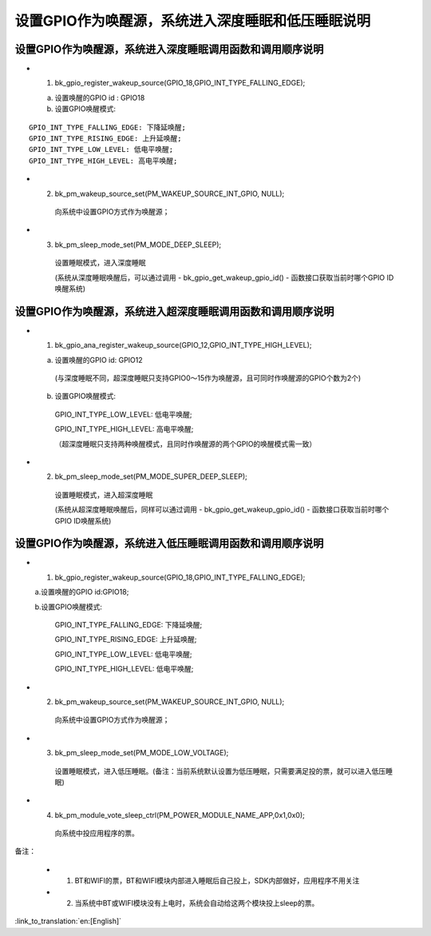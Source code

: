 设置GPIO作为唤醒源，系统进入深度睡眠和低压睡眠说明
=======================================================


设置GPIO作为唤醒源，系统进入深度睡眠调用函数和调用顺序说明
--------------------------------------------------------------------
- 1. bk_gpio_register_wakeup_source(GPIO_18,GPIO_INT_TYPE_FALLING_EDGE);

  a. 设置唤醒的GPIO id : GPIO18

  b. 设置GPIO唤醒模式:

::

    GPIO_INT_TYPE_FALLING_EDGE: 下降延唤醒;
    GPIO_INT_TYPE_RISING_EDGE: 上升延唤醒;
    GPIO_INT_TYPE_LOW_LEVEL: 低电平唤醒;
    GPIO_INT_TYPE_HIGH_LEVEL: 高电平唤醒;

- 2. bk_pm_wakeup_source_set(PM_WAKEUP_SOURCE_INT_GPIO, NULL);

    向系统中设置GPIO方式作为唤醒源；

- 3. bk_pm_sleep_mode_set(PM_MODE_DEEP_SLEEP);

    设置睡眠模式，进入深度睡眠

    (系统从深度睡眠唤醒后，可以通过调用 - bk_gpio_get_wakeup_gpio_id() - 函数接口获取当前时哪个GPIO ID唤醒系统)


设置GPIO作为唤醒源，系统进入超深度睡眠调用函数和调用顺序说明
--------------------------------------------------------------------
- 1. bk_gpio_ana_register_wakeup_source(GPIO_12,GPIO_INT_TYPE_HIGH_LEVEL);

  a. 设置唤醒的GPIO id: GPIO12

    (与深度睡眠不同，超深度睡眠只支持GPIO0～15作为唤醒源，且可同时作唤醒源的GPIO个数为2个)

  b. 设置GPIO唤醒模式:

    GPIO_INT_TYPE_LOW_LEVEL: 低电平唤醒;

    GPIO_INT_TYPE_HIGH_LEVEL: 高电平唤醒;

    （超深度睡眠只支持两种唤醒模式，且同时作唤醒源的两个GPIO的唤醒模式需一致）

- 2. bk_pm_sleep_mode_set(PM_MODE_SUPER_DEEP_SLEEP);

    设置睡眠模式，进入超深度睡眠

    (系统从超深度睡眠唤醒后，同样可以通过调用 - bk_gpio_get_wakeup_gpio_id() - 函数接口获取当前时哪个GPIO ID唤醒系统)


设置GPIO作为唤醒源，系统进入低压睡眠调用函数和调用顺序说明
--------------------------------------------------------------
- 1. bk_gpio_register_wakeup_source(GPIO_18,GPIO_INT_TYPE_FALLING_EDGE);

  a.设置唤醒的GPIO id:GPIO18;

  b.设置GPIO唤醒模式:

    GPIO_INT_TYPE_FALLING_EDGE: 下降延唤醒;

    GPIO_INT_TYPE_RISING_EDGE: 上升延唤醒;

    GPIO_INT_TYPE_LOW_LEVEL: 低电平唤醒;

    GPIO_INT_TYPE_HIGH_LEVEL: 低电平唤醒;

- 2. bk_pm_wakeup_source_set(PM_WAKEUP_SOURCE_INT_GPIO, NULL);

    向系统中设置GPIO方式作为唤醒源；

- 3. bk_pm_sleep_mode_set(PM_MODE_LOW_VOLTAGE);

    设置睡眠模式，进入低压睡眠。(备注：当前系统默认设置为低压睡眠，只需要满足投的票，就可以进入低压睡眠)

- 4. bk_pm_module_vote_sleep_ctrl(PM_POWER_MODULE_NAME_APP,0x1,0x0);

    向系统中投应用程序的票。

备注：

 - 1. BT和WIFI的票，BT和WIFI模块内部进入睡眠后自己投上，SDK内部做好，应用程序不用关注

 - 2. 当系统中BT或WIFI模块没有上电时，系统会自动给这两个模块投上sleep的票。

:link_to_translation:`en:[English]`

